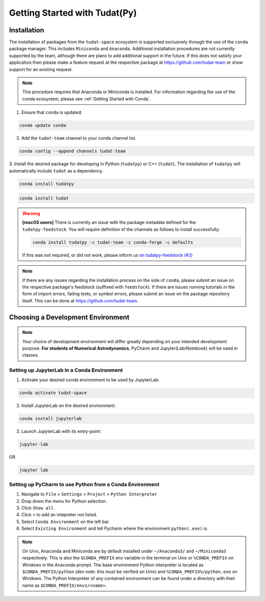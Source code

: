 ******************************
Getting Started with Tudat(Py)
******************************

Installation
############

The installation of packages from the ``tudat-space`` ecosystem is supported exclusively through the use of the ``conda``
package manager. This includes ``Miniconda`` and ``Anaconda``. Additional installation procedures are not currently
supported by the team, although there are plans to add additional support in the future. If this does not satisfy your
application then please make a feature request at the respective package at https://github.com/tudat-team or show
support for an existing request.

.. note::

    This procedure requires that Anaconda or Miniconda is installed. For
    information regarding the use of the conda ecosystem, please see :ref:`Getting Started with Conda`.

1. Ensure that ``conda`` is updated.

.. code:: bash

    conda update conda

2. Add the ``tudat-team`` channel to your conda channel list.

.. code:: bash

    conda config --append channels tudat-team

3. Install the desired package for developing in Python (``tudatpy``) or C++ (``tudat``). The installation of ``tudatpy``
will automatically include ``tudat`` as a dependency.

.. code:: bash

    conda install tudatpy

.. code:: bash

    conda install tudat

.. warning::

    **[macOS users]** There is currently an issue with the package metadata defined for the ``tudatpy-feedstock``.
    You will require definition of the channels as follows to install successfully:

    .. code:: bash

        conda install tudatpy -c tudat-team -c conda-forge -c defaults

    If this was not required, or did not work, please inform us `on tudatpy-feedstock (#2)`_

.. _`on tudatpy-feedstock (#2)`: https://github.com/tudat-team/tudatpy-feedstock/issues/2

.. note::

    If there are any issues regarding the installation process on the side of ``conda``, please submit an issue
    on the respective package's feedstock (suffixed with ``feedstock``).
    If there are issues running tutorials in the form of import errors, failing tests, or symbol errors, please
    submit an issue on the package repository itself. This can be done at https://github.com/tudat-team.

Choosing a Development Environment
##################################

.. note::

    Your choice of development environment will differ greatly depending on your intended development purpose. **For
    students of Numerical Astrodynamics**, PyCharm and Jupyter(Lab/Notebook) will be used in classes.

Setting up JupyterLab in a Conda Environment
--------------------------------------------

1. Activate your desired conda environment to be used by JupyterLab:

.. code-block:: bash

    conda activate tudat-space

2. Install JupyterLab on the desired environment:

.. code-block:: bash

    conda install jupyterlab

3. Launch JupyterLab with its entry-point:

.. code-block:: bash

    jupyter-lab

OR

.. code-block:: bash

    jupyter lab

Setting up PyCharm to use Python from a Conda Environment
---------------------------------------------------------

1. Navigate to ``File`` > ``Settings`` > ``Project`` > ``Python Interpreter``

2. Drop down the menu for Python selection.

3. Click ``Show all``.

4. Click ``+`` to add an intepreter not listed.

5. Select ``Conda Environment`` on the left bar.

6. Select ``Existing Environment`` and tell Pycharm where the environment ``python(.exe)`` is.

.. note::

    On Unix, Anaconda and Miniconda are by default installed under ``~/Anaconda3/`` and ``~/Miniconda3`` respectively. This
    is also the ``$CONDA_PREFIX`` env variable in the terminal on Unix or ``%CONDA_PREFIX`` on Windows in the Anaconda
    prompt. The base environment Python interpreter is located as ``$CONDA_PREFIX/python`` (dev note: this must be verified on Unix)
    and ``%CONDA_PREFIX%/python.exe`` on Windows. The Python Interpreter of any contained environment can be found under a directory
    with their name as ``$CONDA_PREFIX/envs/<name>``.



